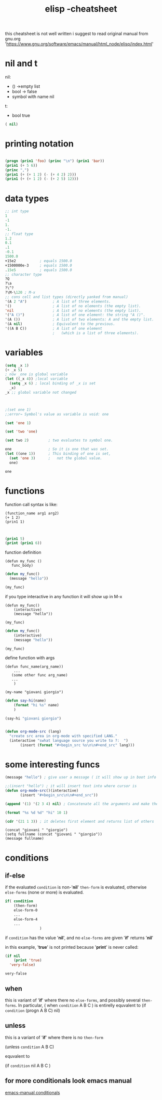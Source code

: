 #+title: elisp -cheatsheet
#+creator: mal1kc


this cheatsheet is not well written i suggest to read original manual from gnu.org 'https://www.gnu.org/software/emacs/manual/html_node/elisp/index.html'


* nil and t

nil:
- ()   ->empty list
- bool -> false
- symbol with name nil

t:
- bool true


#+BEGIN_SRC emacs-lisp
( nil)

#+END_SRC

* printing notation

#+begin_src  emacs-lisp

(progn (prin1 'foo) (princ "\n") (prin1 'bar))
(prin1 (+ 5 6))
(princ ",")
(prin1 (+ (+ 1 2) (- (+ 4 2) 2)))
(prin1 (+ (+ 1 2) (- (+ 2 5) 12)))
#+end_src

#+RESULTS:
: -2

* data types

#+begin_src emacs-lisp
;; int type
1
-1
1.
-1.
;; float type
1.2
0.1
.1
-0.1
1500.0
+15e2           ; equals 1500.0
+1500000e-3     ; equals 1500.0
.15e5           ; equals 1500.0
;; character type
?Q
?\a
?\^?
?\M-\120 ; M-x
;; cons cell and list types (directly yanked from manual)
'(A 2 "A")            ; A list of three elements.
'()                   ; A list of no elements (the empty list).
'nil                  ; A list of no elements (the empty list).
'("A ()")             ; A list of one element: the string "A ()".
'(A ())               ; A list of two elements: A and the empty list.
'(A nil)              ; Equivalent to the previous.
'((A B C))            ; A list of one element
                      ;   (which is a list of three elements).
#+end_src

#+RESULTS:
| A | B | C |

* variables

#+begin_src emacs-lisp :results :output-dir .
(setq _x 1)
(+ _x 5)
; now _one is global variable
(let ((_x 4)) ;local variable
  (setq _x 6) ; local binding of _x is set
  _x)
_x ;; global variable not changed



;(set one 1)
;;error→ Symbol's value as variable is void: one

(set 'one 1)

(set 'two 'one)

(set two 2)         ; two evaluates to symbol one.

one                 ; So it is one that was set.
(let ((one 1))      ; This binding of one is set,
  (set 'one 3)      ;   not the global value.
  one)

one
#+end_src

#+RESULTS:
: 2

* functions

function call syntax is like:

#+begin_example
(function_name arg1 arg2)
(+ 1 2)
(prin1 1)

#+end_example

#+begin_src emacs-lisp

(prin1 5)
(print (prin1 6))

#+end_src

#+RESULTS:
: 1

function definition

#+begin_example
(defun my_func ()
   func_body)
#+end_example
#+begin_src emacs-lisp
(defun my_func()
  (message "hello"))

(my_func)
#+end_src

#+RESULTS:
: hello

if you type interactive in any function it will show up in M-x

#+begin_example
(defun my_func()
    (interactive)
    (message "hello"))

(my_func)
#+end_example

#+begin_src emacs-lisp
(defun my_func()
    (interactive)
    (message "hello"))

(my_func)
#+end_src

define function with args
#+begin_example
(defun func_name(arg_name))
    ...
   (some other func arg_name)
   ...
    )

(my-name "giovani giorgio")
#+end_example

#+begin_src emacs-lisp
(defun say-hi(name)
    (format "hi %s" name)
    )

(say-hi "giovani giorgio")


#+end_src

#+begin_src emacs-lisp
(defun org-mode-src (lang)
  "create src area in org-mode with specified LANG."
  (interactive "swhat language source you write to ?:  ")
       (insert (format "#+begin_src %s\n\n#+end_src" lang)))
#+end_src

#+RESULTS:
: org-mode-src

* some interesting funcs
#+begin_src emacs-lisp
(message "hello") ; give user a message ( it will show up in boot info label )
#+end_src

#+RESULTS:
: hello

#+begin_src emacs-lisp
;;(insert "hello") ; it will insert text into where cursor is
(defun org-mode-src()(interactive)
       (insert "#+begin_src\n\n#+end_src"))
#+end_src

#+RESULTS:
: org-mode-src

#+begin_src emacs-lisp
(append '(1) '(2 3 4) nil) ; Concatenate all the arguments and make the result a list.
#+end_src
#+RESULTS:
| 1 | 2 | 3 | 4 |

#+begin_src emacs-lisp
(format "%s %d %d" "hi" 10 1)
#+end_src

#+RESULTS:
: hi 10 1

#+begin_src emacs-lisp
(cdr '(21 1 3)) ; it deletes first element and returns list of others
#+end_src

#+RESULTS:
| 1 | 3 |


#+begin_src elisp
(concat "giovani " "giorgio")
(setq fullname (concat "giovani " "giorgio"))
(message fullname)
#+end_src

#+RESULTS:
: giovani giorgio

* conditions
** if-else
    if the evaluated ~condition~ is non-'*nil*' ~then-form~ is evaluated, otherwise ~else-forms~ (none or more) is evaluated.

    #+begin_src emacs-lisp
if( condition
    (then-form)
    else-form-0
    ...
    else-form-4
    ...
                )
    #+end_src


if ~condition~ has the value '*nil*', and no ~else-forms~ are given '*if*' returns '*nil*'

in this example, '*true*' is not printed because '*print*' is never called:

   #+begin_src emacs-lisp
(if nil
    (print 'true)
  'very-false)
   #+end_src

   #+RESULTS:
   : very-false

** when
this is variant of '*if*' where there no ~else-forms~, and possibly several ~then-forms~. In particular,
    ( when ~condition~ A B C )
    is entirelly equvalent to
    (if ~condition~ (progn A B C) nil)
** unless
this is a variant of '*if*' where there is no ~then-form~

(unless ~condition~ A B C)

equvalent to

(if ~condition~ nil
    A B C
)

** for more conditionals look emacs manual

[[https://www.gnu.org/software/emacs/manual/html_node/elisp/Conditionals.html][emacs-manual conditionals]]
